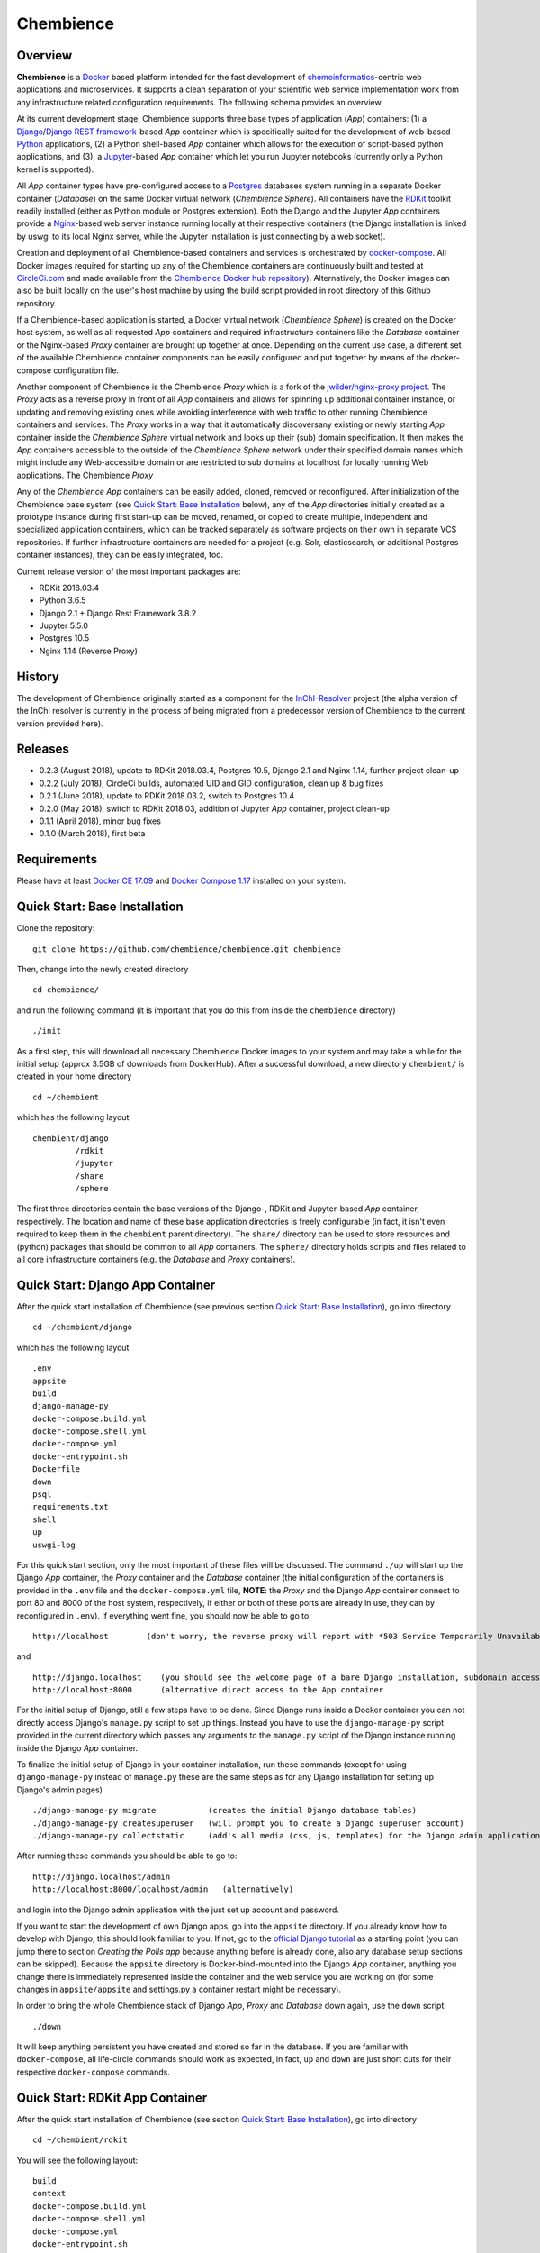Chembience
=======

.. image:: https://circleci.com/gh/chembience/chembience/tree/master.svg?style=shield
    :target: https://circleci.com/gh/chembience/chembience/tree/master
    
.. image:: https://zenodo.org/badge/124780116.svg
   :target: https://zenodo.org/badge/latestdoi/124780116



Overview
--------

**Chembience** is a `Docker <https://docs.docker.com/>`_ based platform intended for the fast development of
`chemoinformatics <https://en.wikipedia.org/wiki/Cheminformatics>`_-centric web applications and microservices.
It supports a clean separation of your scientific web service implementation work from any infrastructure related
configuration requirements. The following schema provides an overview.

.. image:: docs/_images/chembience.png

At its current development stage, Chembience supports three base types of application (*App*) containers: (1) a
`Django <https://www.djangoproject.com/>`_/`Django REST framework <https://www.django-rest-framework.org/>`_-based
*App* container which is specifically suited for the development of web-based `Python <https://www.python.org/>`_
applications, (2) a Python shell-based *App* container which allows for the execution of script-based python
applications, and (3), a `Jupyter <https://www.jupyter.org/>`_-based *App* container which let you run Jupyter
notebooks (currently only a Python kernel is supported).

All *App* container types have pre-configured access to a `Postgres <https://www.postgresql.org/>`_ databases
system running in a separate Docker container (*Database*) on the same Docker virtual network (*Chembience Sphere*).
All containers have the `RDKit <http://www.rdkit.org/>`_  toolkit readily installed (either as Python module or
Postgres extension). Both the Django and the Jupyter *App* containers provide a `Nginx <https://www.nginx.com>`_-based
web server instance running locally at their respective containers (the Django installation is linked by uswgi to its
local Nginx server, while the Jupyter installation is just connecting by a web socket).

Creation and deployment of all Chembience-based containers and services is orchestrated by
`docker-compose <https://docs.docker.com/compose/>`_. All Docker images required for starting up any of the Chembience
containers are continuously built and tested at `CircleCi.com <https://circleci.com>`_ and made available
from the `Chembience Docker hub repository <https://hub.docker.com/u/chembience/>`_). Alternatively, the Docker images
can also be built locally on the user's host machine by using the build script provided in root directory of this Github
repository.

If a Chembience-based application is started, a Docker virtual network (*Chembience Sphere*) is created on the Docker
host system, as well as all requested *App* containers and required infrastructure containers like the *Database*
container or the Nginx-based *Proxy* container are brought up together at once. Depending on the current use case,
a different set of the available Chembience container components can be easily configured and put together by means
of the docker-compose configuration file.

Another component of Chembience is the Chembience *Proxy* which is a fork of the
`jwilder/nginx-proxy project <https://github.com/jwilder/nginx-proxy>`_. The *Proxy* acts as a reverse proxy in front of
all *App* containers and allows for spinning up additional container instance, or updating and removing existing ones
while avoiding interference with web traffic to other running Chembience containers and services. The *Proxy* works in
a way that it automatically discoversany existing or newly starting *App* container inside the *Chembience Sphere*
virtual network and looks up their (sub) domain specification. It then makes the *App* containers accessible to the
outside of the *Chembience Sphere* network under their specified domain names which might include any Web-accessible
domain or are restricted to sub domains at localhost for locally running Web applications. The Chembience *Proxy*

Any of the *Chembience App* containers can be easily added, cloned, removed or reconfigured. After initialization of
the Chembience base system (see `Quick Start: Base Installation`_ below), any of the *App* directories initially created
as a prototype instance during first start-up can be moved, renamed, or copied to create multiple, independent and
specialized application containers, which can be tracked separately as software projects on their own in separate VCS
repositories. If further infrastructure containers are needed for a project (e.g. Solr, elasticsearch, or additional
Postgres container instances), they can be easily integrated, too.

Current release version of the most important packages are:

* RDKit 2018.03.4
* Python 3.6.5
* Django 2.1 + Django Rest Framework 3.8.2
* Jupyter 5.5.0
* Postgres 10.5
* Nginx 1.14 (Reverse Proxy)

History
-------

The development of Chembience originally started as a component for the `InChI-Resolver <https://www.inchi-resolver.org/>`_
project (the alpha version of the InChI resolver is currently in the process of being migrated from a predecessor version
of Chembience to the current version provided here).

Releases
--------

- 0.2.3 (August 2018), update to RDKit 2018.03.4, Postgres 10.5, Django 2.1 and Nginx 1.14, further project clean-up
- 0.2.2 (July 2018), CircleCi builds, automated UID and GID configuration, clean up & bug fixes
- 0.2.1 (June 2018), update to RDKit 2018.03.2, switch to Postgres 10.4
- 0.2.0 (May 2018), switch to RDKit 2018.03, addition of Jupyter *App* container, project clean-up
- 0.1.1 (April 2018), minor bug fixes
- 0.1.0 (March 2018), first beta

Requirements
------------

Please have at least `Docker CE 17.09 <https://docs.docker.com/engine/installation/>`_ and `Docker Compose 1.17 <https://docs.docker.com/compose/install/>`_ installed on your system.


Quick Start: Base Installation
------------------------

Clone the repository::

    git clone https://github.com/chembience/chembience.git chembience

Then, change into the newly created directory ::

    cd chembience/

and run the following command (it is important that you do this from inside the ``chembience`` directory) ::

    ./init

As a first step, this will download all necessary Chembience Docker images to your system and may take a while for the
initial setup (approx 3.5GB of downloads from DockerHub). After a successful download, a new directory ``chembient/`` is created
in your home directory ::

    cd ~/chembient

which has the following layout ::

    chembient/django
             /rdkit
             /jupyter
             /share
             /sphere
The first three directories contain the base versions of the Django-, RDKit and Jupyter-based *App* container, respectively. The location
and name of these base application directories is freely configurable (in fact, it isn't even required to keep them in the
``chembient`` parent directory). The ``share/`` directory can be used to store resources and (python) packages that should
be common to all *App* containers. The ``sphere/`` directory holds scripts and files related to all core infrastructure
containers (e.g. the *Database* and *Proxy* containers).

Quick Start: Django App Container
---------------------------------

After the quick start installation of Chembience (see previous section `Quick Start: Base Installation`_), go into directory ::

    cd ~/chembient/django

which has the following layout ::

    .env
    appsite
    build
    django-manage-py
    docker-compose.build.yml
    docker-compose.shell.yml
    docker-compose.yml
    docker-entrypoint.sh
    Dockerfile
    down
    psql
    requirements.txt
    shell
    up
    uswgi-log

For this quick start section, only the most important of these files will be discussed. The command ``./up`` will start up the Django *App*
container, the *Proxy* container and the *Database* container (the initial configuration of the containers is provided in
the ``.env`` file and the ``docker-compose.yml`` file, **NOTE**: the *Proxy* and the Django *App* container connect to
port 80 and 8000 of the host system, respectively, if either or both of these ports are already in use, they can by
reconfigured in ``.env``). If everything went fine, you should now be able to go to ::

    http://localhost        (don't worry, the reverse proxy will report with *503 Service Temporarily Unavailable* there)

and ::

    http://django.localhost    (you should see the welcome page of a bare Django installation, subdomain access using the proxy)
    http://localhost:8000      (alternative direct access to the App container

For the initial setup of Django, still a few steps have to be done. Since Django runs inside a Docker container you can not directly
access Django's ``manage.py`` script to set up things. Instead you have to use the ``django-manage-py`` script provided in the current
directory which passes any arguments to the ``manage.py`` script of the Django instance running inside the Django *App* container.

To finalize the initial setup of Django in your container installation, run these commands (except for using ``django-manage-py``
instead of ``manage.py`` these are the same steps as for any Django installation for setting up Django's admin pages) ::

    ./django-manage-py migrate           (creates the initial Django database tables)
    ./django-manage-py createsuperuser   (will prompt you to create a Django superuser account)
    ./django-manage-py collectstatic     (add's all media (css, js, templates) for the Django admin application; creates a static/ directory in the django directory)

After running these commands you should be able to go to::

    http://django.localhost/admin
    http://localhost:8000/localhost/admin   (alternatively)

and login into the Django admin application with the just set up account and password.

If you want to start the development of own Django apps, go into the ``appsite`` directory. If you already know how to develop
with Django, this should look familiar to you. If not, go to the `official Django tutorial <https://docs.djangoproject.com/en/2.0/intro/tutorial01/>`_
as a starting point (you can jump there to section *Creating the Polls app* because anything before is already done, also any
database setup sections can be skipped). Because the ``appsite`` directory is Docker-bind-mounted into the Django *App* container,
anything you change there is immediately represented inside the container and the web service you are working on (for some changes in ``appsite/appsite`` and settings.py
a container restart might be necessary).

In order to bring the whole Chembience stack of Django *App*, *Proxy* and *Database* down again, use the ``down`` script::

    ./down

It will keep anything persistent you have created and stored so far in the database. If you are familiar with ``docker-compose``,
all life-circle commands should work as expected, in fact, ``up`` and  ``down`` are just short cuts for their respective
``docker-compose`` commands.


Quick Start: RDKit App Container
--------------------------------

After the quick start installation of Chembience (see section `Quick Start: Base Installation`_), go into directory ::

    cd ~/chembient/rdkit

You will see the following layout::

   build
   context
   docker-compose.build.yml
   docker-compose.shell.yml
   docker-compose.yml
   docker-entrypoint.sh
   Dockerfile
   psql
   requirements.txt
   run
   up

For this quick start section, only the most important of these files will be discussed. The ``./up`` command will start up the database and
the *App* container running just a regular python shell. For connecting to the database, do the following (if you use an unchanged Chembience
configuration, use the shown database connection parameters verbatim, they are not just placeholders):

.. code-block:: python

    import psycopg2
    import pprint

    conn_string = "host='db' dbname='chembience' user='chembience' password='Arg0'"
    conn = psycopg2.connect(conn_string)
    cursor = conn.cursor()

    # rdkit extension installed?
    cursor.execute("select * from pg_extension")
    extensions = cursor.fetchall()
    pprint.pprint(extensions)

If you use the ``./run`` command, it does the same without starting an interactive shell, however it will pass any command line arguments
to the Python interpreter of the *App* container. The Python interpreter has the current directory (``~/chembience/rdkit``) available on
its PYTHONPATH, i.e. if you add a script named script.py to the RDKit *App* directory you can run it like this::

    ./run script.py

The same is true for any python module or package put into the ``~/chembience/share`` directory.


Quick Start: Jupyter App Container
---------------------------------

After the quick start installation of Chembience (see previous section `Quick Start: Base Installation`_), go into directory ::

    cd ~/chembient/jupyter

which has the following layout ::

    .env
    build
    docker-compose.build.yml
    docker-compose.shell.yml
    docker-compose.yml
    docker-entrypoint.sh
    Dockerfile
    down
    jupyter
    jupyter_notebook_config.py
    notebooks
    psql
    requirements.txt
    shell
    up

For this quick start section, only the most important of these files will be discussed. The command ``./up`` will start up the Jupyter *App*
container, the *Proxy* container and the *Database* container (the initial configuration of the containers is provided in
the ``.env`` file and the ``docker-compose.yml`` file, ***NOTE**: the *Proxy* and the Jupyter *App* container connect to
port 80 and 8001 of the host system, respectively, if either or both of these ports are already in use, they can by
reconfigured in ``.env``). If everything went fine, you should now be able to go to ::

    http://localhost        (don't worry, the reverse proxy will report with *503 Service Temporarily Unavailable* there)

and ::

    http://jupyter.localhost    (you should see the login page of Jupyter, subdomain access using the proxy))
    http://localhost:8001       (alternative direct access to the Jupyter container

Login to the Jupyter notebook server with the password ``Jupyter0``. If you know Jupyter, everything should look familiar
to you now. If you are new to Jupyter, you can find the `documentation here <http://jupyter-notebook.readthedocs.io/>`_.
Since Jupyter runs inside a Docker container, its ``jupyter`` command is not accessible directly; instead you have to
use the ``jupyter`` script inside the Juypter *App* directory which will pass all subcommands into the running container::

    ./jupyter [subcommands]

If you want to add and run existing Jupyter notebooks to the Jupyter *App* container, you need to place them in directory::

    ~chembient/jupyter/notebooks

Likewise, if you create new Jupyter notebooks in the Jupyter app and safe them, you will find them at this directory.

In order to bring the whole Chembience stack of Jupyter *App*, *Proxy* and *Database* down again, use the ``down`` script::

    ./down

It will keep anything persistent you have created and stored so far in the database. If you are familiar with ``docker-compose``,
all life-circle commands should work as expected, in fact, ``up`` and  ``down`` are just short cuts for their respective
``docker-compose`` commands.


For any bug reports, comments or suggestion please use the tools here at Github or contact me at my email.

Markus Sitzmann, 2018-08-31

